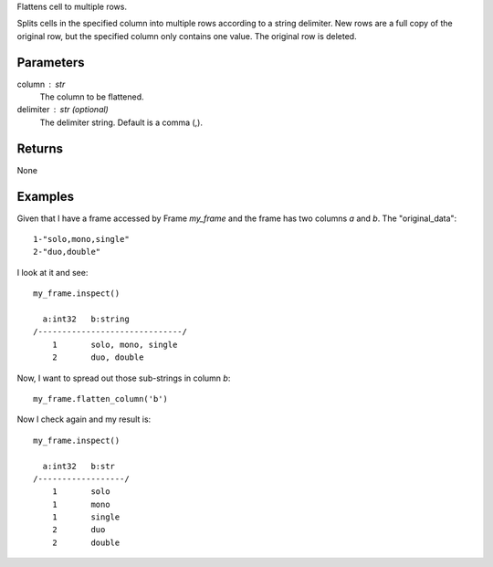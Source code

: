 Flattens cell to multiple rows.

Splits cells in the specified column into multiple rows according to a string
delimiter.
New rows are a full copy of the original row, but the specified column only
contains one value.
The original row is deleted.

Parameters
----------
column : str
    The column to be flattened.

delimiter : str (optional)
    The delimiter string.
    Default is a comma (,).

Returns
-------
None

Examples
--------
Given that I have a frame accessed by Frame *my_frame* and the frame has two
columns *a* and *b*.
The "original_data"::

    1-"solo,mono,single"
    2-"duo,double"

.. only:: html

    I run my commands to bring the data in where I can work on it::

        my_csv = CsvFile("original_data.csv", schema=[('a', int32), ('b', string)], delimiter='-')
        my_frame = Frame(source=my_csv)

.. only:: latex

    I run my commands to bring the data in where I can work on it::

        my_csv = CsvFile("original_data.csv", schema=[('a', int32), \\
            ('b', string)], delimiter='-')
        my_frame = Frame(source=my_csv)

I look at it and see::

    my_frame.inspect()

      a:int32   b:string
    /------------------------------/
        1       solo, mono, single
        2       duo, double

Now, I want to spread out those sub-strings in column *b*::

    my_frame.flatten_column('b')

Now I check again and my result is::

    my_frame.inspect()

      a:int32   b:str
    /------------------/
        1       solo
        1       mono
        1       single
        2       duo
        2       double

